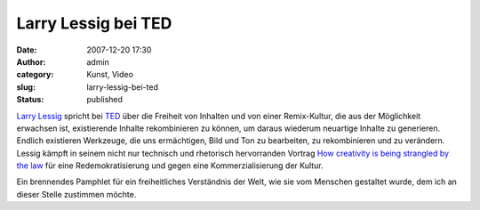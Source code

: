 Larry Lessig bei TED
####################
:date: 2007-12-20 17:30
:author: admin
:category: Kunst, Video
:slug: larry-lessig-bei-ted
:status: published

|image0|

`Larry Lessig <http://www.lessig.org/>`__ spricht bei
`TED <http://www.ted.com/>`__ über die Freiheit von Inhalten und von
einer Remix-Kultur, die aus der Möglichkeit erwachsen ist, existierende
Inhalte rekombinieren zu können, um daraus wiederum neuartige Inhalte zu
generieren. Endlich existieren Werkzeuge, die uns ermächtigen, Bild und
Ton zu bearbeiten, zu rekombinieren und zu verändern. Lessig kämpft in
seinem nicht nur technisch und rhetorisch hervorranden Vortrag `How
creativity is being strangled by the
law <http://www.ted.com/index.php/talks/view/id/187>`__ für eine
Redemokratisierung und gegen eine Kommerzialisierung der Kultur.

Ein brennendes Pamphlet für ein freiheitliches Verständnis der Welt, wie
sie vom Menschen gestaltet wurde, dem ich an dieser Stelle zustimmen
möchte.

.. |image0| image:: http://4.bp.blogspot.com/_f_WnmSMXXic/R0qb1IhTSZI/AAAAAAAAACg/pDh8FSAVyKI/s400/ted_logo.gif
   :target: http://ted.com/
